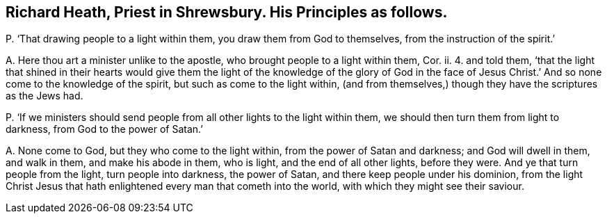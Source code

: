 [#ch-85.style-blurb, short="Richard Heath"]
== Richard Heath, Priest in Shrewsbury. His Principles as follows.

[.discourse-part]
P+++.+++ '`That drawing people to a light within them, you draw them from God to themselves,
from the instruction of the spirit.`'

[.discourse-part]
A+++.+++ Here thou art a minister unlike to the apostle,
who brought people to a light within them, Cor.
ii. 4. and told them,
'`that the light that shined in their hearts would give them the
light of the knowledge of the glory of God in the face of Jesus
Christ.`' And so none come to the knowledge of the spirit,
but such as come to the light within,
(and from themselves,) though they have the scriptures as the Jews had.

[.discourse-part]
P+++.+++ '`If we ministers should send people from all other lights to the light within them,
we should then turn them from light to darkness, from God to the power of Satan.`'

[.discourse-part]
A+++.+++ None come to God, but they who come to the light within,
from the power of Satan and darkness; and God will dwell in them, and walk in them,
and make his abode in them, who is light, and the end of all other lights,
before they were.
And ye that turn people from the light, turn people into darkness, the power of Satan,
and there keep people under his dominion,
from the light Christ Jesus that hath enlightened every man that cometh into the world,
with which they might see their saviour.
